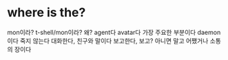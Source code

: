 * where is the?

mon이라? t-shell/mon이라? 왜? 
agent다 avatar다 가장 주요한 부분이다 
daemon이다 죽지 않는다
대화한다, 친구와 말이다 
보고한다, 보고? 아니면 말고 어쨌거나 소통의 장이다

